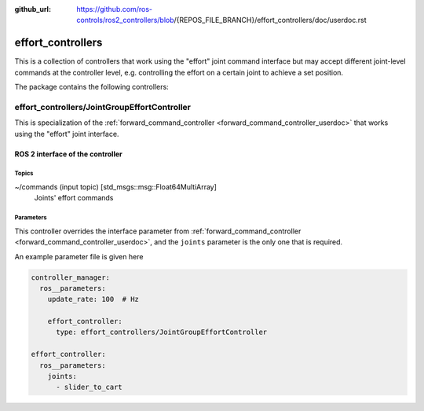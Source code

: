:github_url: https://github.com/ros-controls/ros2_controllers/blob/{REPOS_FILE_BRANCH}/effort_controllers/doc/userdoc.rst

.. _effort_controllers_userdoc:

effort_controllers
==================

This is a collection of controllers that work using the "effort" joint command interface but may accept different joint-level commands at the controller level, e.g. controlling the effort on a certain joint to achieve a set position.

The package contains the following controllers:

effort_controllers/JointGroupEffortController
-------------------------------------------------

This is specialization of the :ref:`forward_command_controller <forward_command_controller_userdoc>` that works using the "effort" joint interface.


ROS 2 interface of the controller
^^^^^^^^^^^^^^^^^^^^^^^^^^^^^^^^^

Topics
,,,,,,,,,,,,,,,,,,

~/commands (input topic) [std_msgs::msg::Float64MultiArray]
  Joints' effort commands


Parameters
,,,,,,,,,,,,,,,,,,
This controller overrides the interface parameter from :ref:`forward_command_controller <forward_command_controller_userdoc>`, and the
``joints`` parameter is the only one that is required.

An example parameter file is given here

.. code-block:: yaml

  controller_manager:
    ros__parameters:
      update_rate: 100  # Hz

      effort_controller:
        type: effort_controllers/JointGroupEffortController

  effort_controller:
    ros__parameters:
      joints:
        - slider_to_cart
